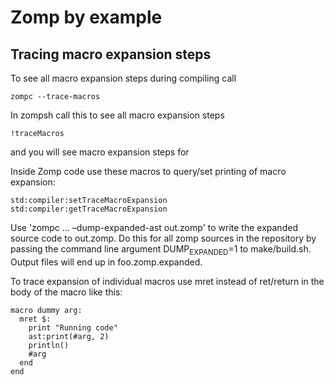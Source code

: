 
* Zomp by example

** Tracing macro expansion steps

To see all macro expansion steps during compiling call
: zompc --trace-macros

In zompsh call this to see all macro expansion steps
: !traceMacros
and you will see macro expansion steps for 

Inside Zomp code use these macros to query/set printing of macro expansion:

#+begin_src zomp
std:compiler:setTraceMacroExpansion
std:compiler:getTraceMacroExpansion
#+end_src

Use 'zompc ... --dump-expanded-ast out.zomp' to write the expanded source code
to out.zomp. Do this for all zomp sources in the repository by passing the
command line argument DUMP_EXPANDED=1 to make/build.sh. Output files will end up
in foo.zomp.expanded.

To trace expansion of individual macros use mret instead of ret/return in the
body of the macro like this:

#+begin_src zomp
  macro dummy arg:
    mret $:
      print "Running code"
      ast:print(#arg, 2)
      println()
      #arg
    end
  end
#+end_src


